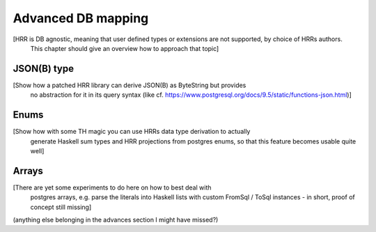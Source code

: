 Advanced DB mapping
====================

[HRR is DB agnostic, meaning that user defined types or extensions are not supported, by choice of HRRs authors.
 This chapter should give an overview how to approach that topic]


JSON(B) type
------------

[Show how a patched HRR library can derive JSON(B) as ByteString but provides
 no abstraction for it in its query syntax (like cf. https://www.postgresql.org/docs/9.5/static/functions-json.html)]


Enums
-----

[Show how with some TH magic you can use HRRs data type derivation to actually
 generate Haskell sum types and HRR projections from postgres enums, so that
 this feature becomes usable quite well]


Arrays
------

[There are yet some experiments to do here on how to best deal with
 postgres arrays, e.g. parse the literals into Haskell lists with
 custom FromSql / ToSql instances - in short, proof of concept still missing]



(anything else belonging in the advances section I might have missed?)
